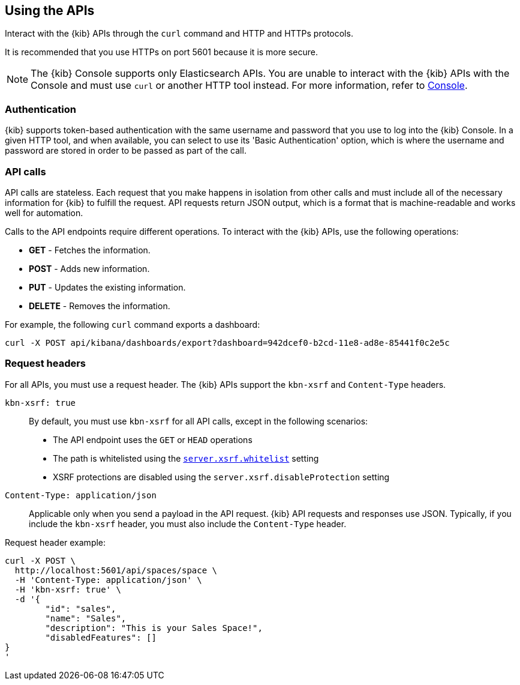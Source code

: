 [[using-api]]
== Using the APIs

Interact with the {kib} APIs through the `curl` command and HTTP and HTTPs protocols.

It is recommended that you use HTTPs on port 5601 because it is more secure.

NOTE: The {kib} Console supports only Elasticsearch APIs. You are unable to interact with the {kib} APIs with the Console and must use `curl` or another HTTP tool instead. For more information, refer to <<console-kibana,Console>>.

[float]
[[api-authentication]]
=== Authentication
{kib} supports token-based authentication with the same username and password that you use to log into the {kib} Console.  In a given HTTP tool, and when available, you can select to use its 'Basic Authentication' option, which is where the username and password are stored in order to be passed as part of the call. 

[float]
[[api-calls]]
=== API calls
API calls are stateless. Each request that you make happens in isolation from other calls and must include all of the necessary information for {kib} to fulfill the request. API requests return JSON output, which is a format that is machine-readable and works well for automation.

Calls to the API endpoints require different operations. To interact with the {kib} APIs, use the following operations:

* *GET* - Fetches the information.

* *POST* - Adds new information.

* *PUT* - Updates the existing information.

* *DELETE* - Removes the information.

For example, the following `curl` command exports a dashboard:

[source,sh]
--
curl -X POST api/kibana/dashboards/export?dashboard=942dcef0-b2cd-11e8-ad8e-85441f0c2e5c
--
// KIBANA

[float]
[[api-request-headers]]
=== Request headers

For all APIs, you must use a request header. The {kib} APIs support the `kbn-xsrf` and `Content-Type` headers.

`kbn-xsrf: true`::
  By default, you must use `kbn-xsrf` for all API calls, except in the following scenarios:

* The API endpoint uses the `GET` or `HEAD` operations

* The path is whitelisted using the <<settings, `server.xsrf.whitelist`>> setting

* XSRF protections are disabled using the `server.xsrf.disableProtection` setting

`Content-Type: application/json`::
  Applicable only when you send a payload in the API request. {kib} API requests and responses use JSON. Typically, if you include the `kbn-xsrf` header, you must also include the `Content-Type` header.

Request header example:

[source,sh]
--
curl -X POST \
  http://localhost:5601/api/spaces/space \
  -H 'Content-Type: application/json' \
  -H 'kbn-xsrf: true' \
  -d '{
	"id": "sales",
	"name": "Sales",
	"description": "This is your Sales Space!",
	"disabledFeatures": []
}
'
--
